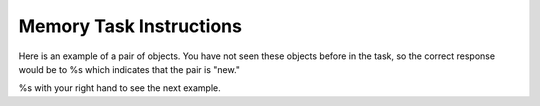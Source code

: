 Memory Task Instructions
========================


.. image:: %s

Here is an example of a pair of objects. You have not seen these objects before
in the task, so the correct response would be to %s
which indicates that the pair is "new."

%s with your right hand to see the next example.
